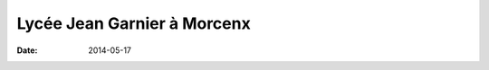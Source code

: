 ############################
Lycée Jean Garnier à Morcenx
############################

:date: 2014-05-17
